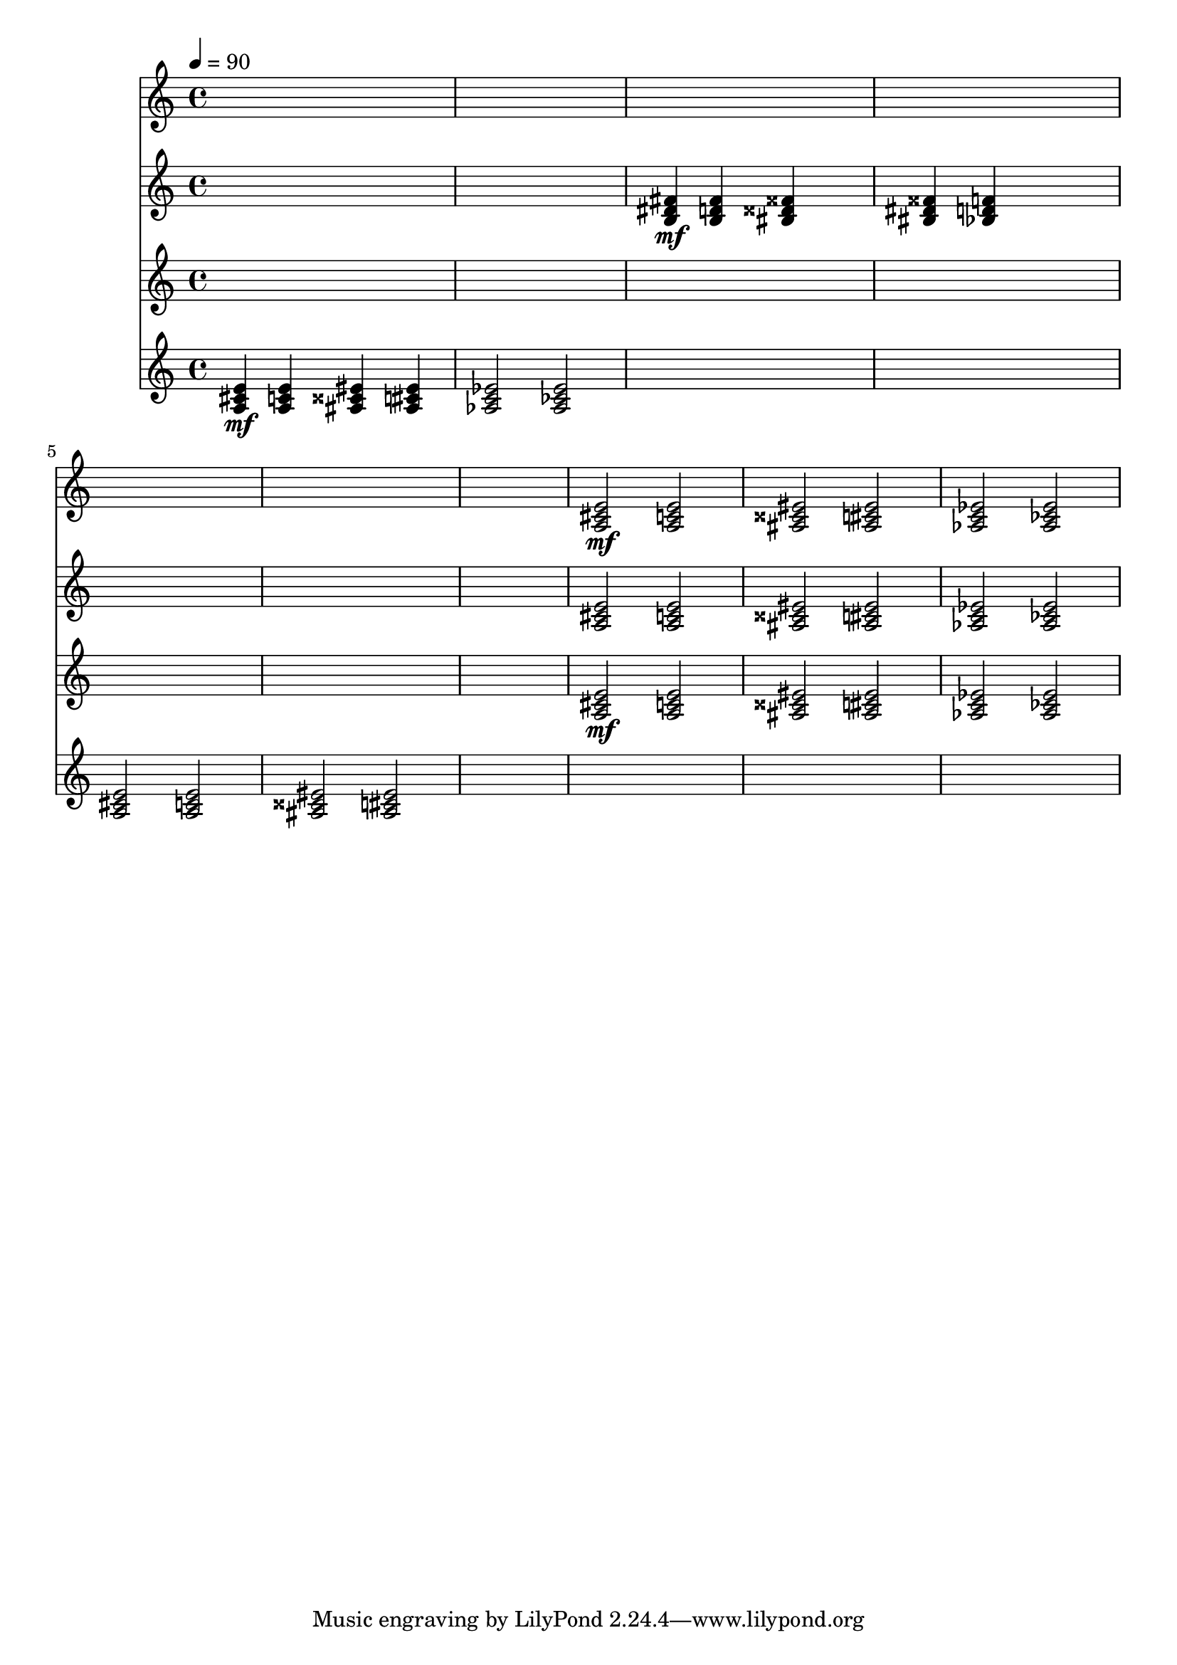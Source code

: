 \version "2.16.2"
\score {
 <<
\new Staff{
s4 s4 s4 s4 
s4 s4 s4 s4 
s4 s4 s4 s4 
s4 s4 s4 s4 
s4 s4 s4 s4 
s4 s4 s4 s4 
s4 s4 s4 s4 

\set midiMinimumVolume = #0
\set midiMaximumVolume = #1.0
\set Staff.midiInstrument = #"acoustic grand"
<a cis' e'>2\mf <a c' e'>2 
<ais cisis' eis'>2 <ais cis' eis'>2 
<aes c' ees'>2 <aes ces' ees'>2 
}
\new Staff{
s4 s4 s4 s4 
s4 s4 s4 s4 

\set midiMinimumVolume = #0
\set midiMaximumVolume = #0.7
\set Staff.midiInstrument = #"violin"
<b dis' fis'>4\mf <b d' fis'>4 <bis disis' fisis'>4 s4 
<bis dis' fisis'>4 <bes d' f'>4 s4 s4 
s4 s4 s4 s4 
s4 s4 s4 s4 
s4 s4 s4 s4 
<a cis' e'>2 <a c' e'>2 
<ais cisis' eis'>2 <ais cis' eis'>2 
<aes c' ees'>2 <aes ces' ees'>2 
}
\new Staff{
s4 s4 s4 s4 
s4 s4 s4 s4 
s4 s4 s4 s4 
s4 s4 s4 s4 
s4 s4 s4 s4 
s4 s4 s4 s4 
s4 s4 s4 s4 

\set midiMinimumVolume = #0
\set midiMaximumVolume = #1.0
\set Staff.midiInstrument = #"acoustic grand"
<a cis' e'>2\mf <a c' e'>2 
<ais cisis' eis'>2 <ais cis' eis'>2 
<aes c' ees'>2 <aes ces' ees'>2 
}
\new Staff{

\tempo 4=90
\clef treble
\time 4/4
\set midiMinimumVolume = #0
\set midiMaximumVolume = #1.0
\set Staff.midiInstrument = #"acoustic grand"
<a cis' e'>4\mf <a c' e'>4 <ais cisis' eis'>4 <ais cis' eis'>4 
<aes c' ees'>2 <aes ces' ees'>2 
s4 s4 s4 s4 
s4 s4 s4 s4 
<a cis' e'>2 <a c' e'>2 
<ais cisis' eis'>2 <ais cis' eis'>2 
s4 s4 s4 s4 
s4 s4 s4 s4 
s4 s4 s4 s4 
s4 s4 s4 s4 
}
>> 
\layout{ }
\midi {
\context {
\Score 
tempoWholesPerMinute = #(ly:make-moment 72 2)
}
}
}